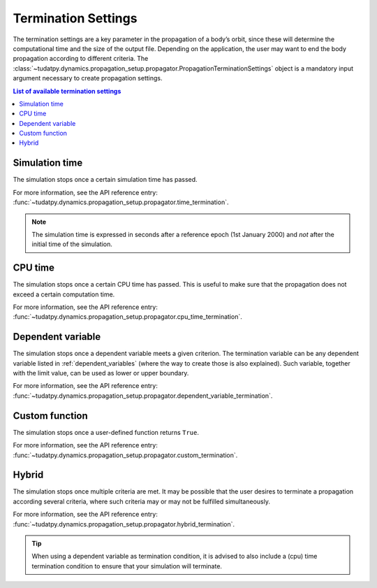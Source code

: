 .. _termination_settings:

==============================
Termination Settings
==============================

The termination settings are a key parameter in the propagation of a body’s orbit, since these will determine the
computational time and the size of the output file. Depending on the application, the user may want to end the body
propagation according to different criteria. The
:class:`~tudatpy.dynamics.propagation_setup.propagator.PropagationTerminationSettings` object is a
mandatory input argument necessary to create propagation settings.

.. contents:: List of available termination settings
   :depth: 1
   :local:


Simulation time
================

The simulation stops once a certain simulation time has passed.

For more information, see the API reference entry:
:func:`~tudatpy.dynamics.propagation_setup.propagator.time_termination`.

.. note::
   The simulation time is expressed in seconds after a reference epoch (1st January 2000) and *not* after the initial
   time of the simulation.

CPU time
=========

The simulation stops once a certain CPU time has passed. This is useful to make sure that the propagation does not
exceed a certain computation time.

For more information, see the API reference entry:
:func:`~tudatpy.dynamics.propagation_setup.propagator.cpu_time_termination`.

Dependent variable
===================

The simulation stops once a dependent variable meets a given criterion. The termination variable can be any dependent
variable listed in :ref:`dependent_variables` (where the way to create those is also explained).
Such variable, together with the limit value, can be used as lower or upper boundary.

For more information, see the API reference entry:
:func:`~tudatpy.dynamics.propagation_setup.propagator.dependent_variable_termination`.

Custom function
================

The simulation stops once a user-defined function returns ``True``.

For more information, see the API reference entry:
:func:`~tudatpy.dynamics.propagation_setup.propagator.custom_termination`.

Hybrid
===================

The simulation stops once multiple criteria are met. It may be possible that the user desires to terminate a
propagation according several criteria, where such criteria may or may not be fulfilled simultaneously.

For more information, see the API reference entry:
:func:`~tudatpy.dynamics.propagation_setup.propagator.hybrid_termination`.

.. tip::
  When using a dependent variable as termination condition, it is advised to also include a (cpu) time termination
  condition to ensure that your simulation will terminate.






